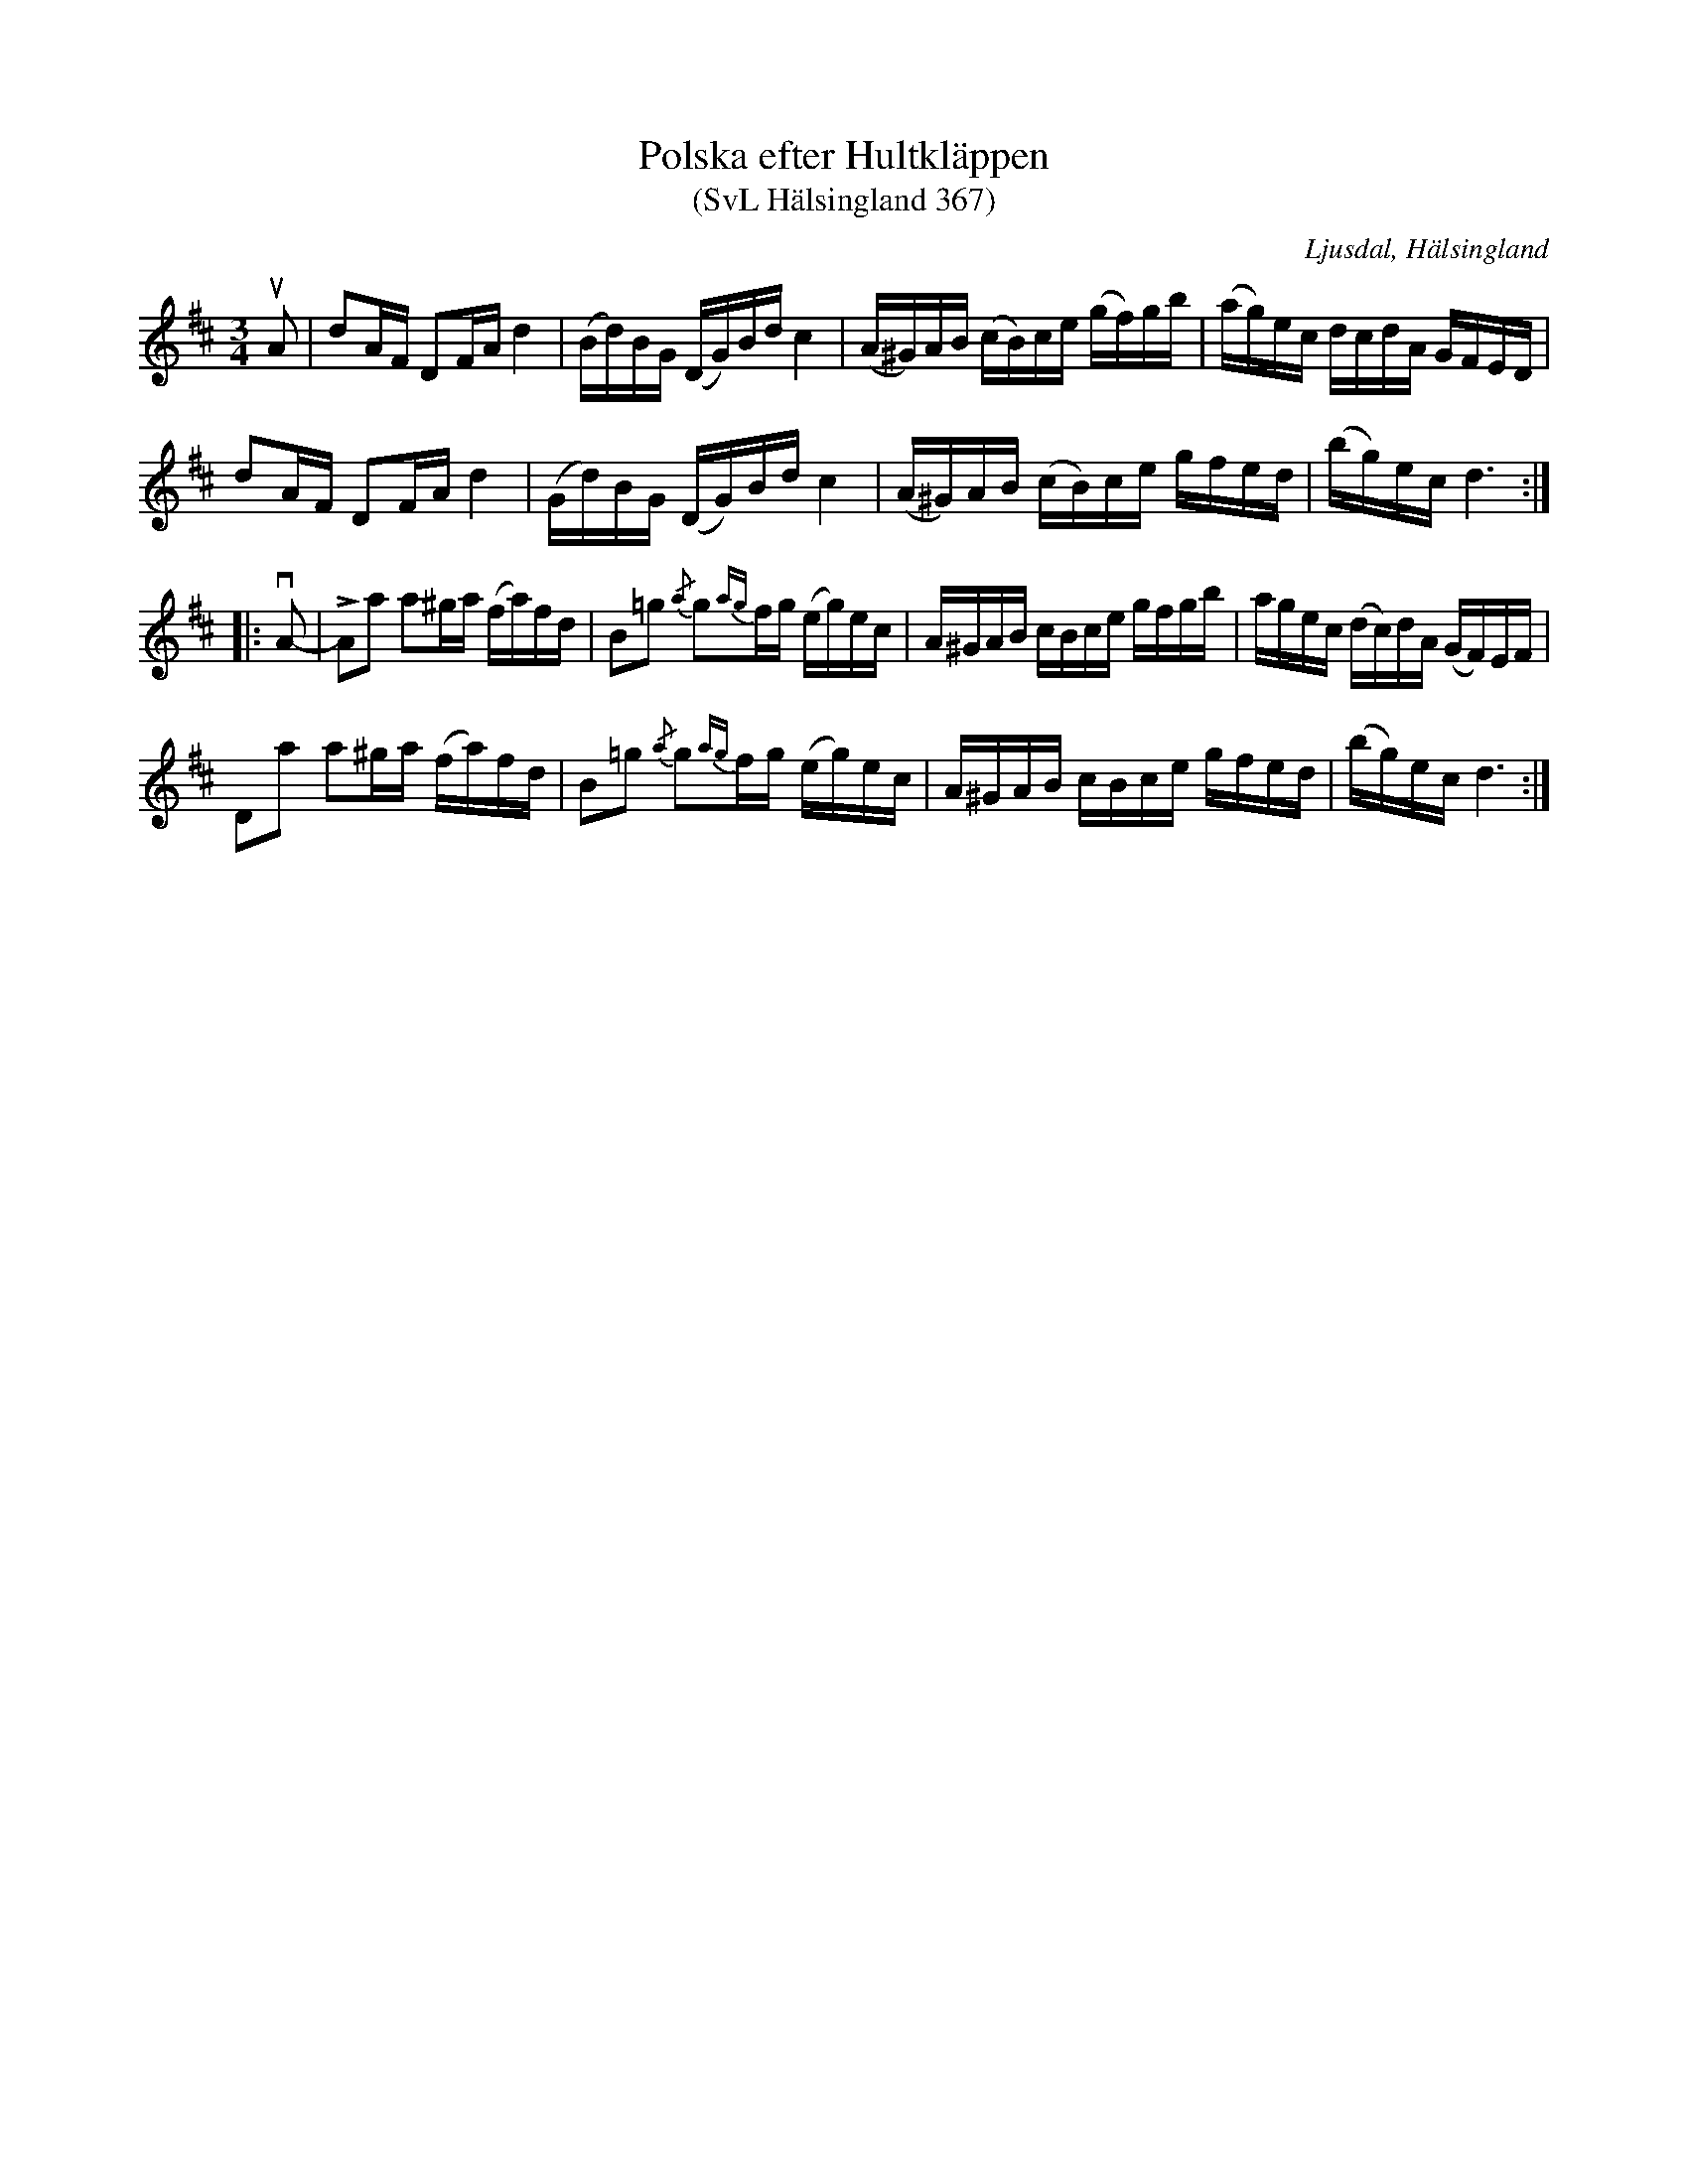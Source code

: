 %%abc-charset utf-8

X:367
T:Polska efter Hultkläppen
T:(SvL Hälsingland 367)
R:Polska
O:Ljusdal, Hälsingland
S:Jonas Erik Bergsman
S:Per Hult Alcén, Hultkläppen
B:Svenska Låtar Hälsingland
N:SvL: Polskan skall, enligt Bergsman, vara efter Hultkläppen.
N:SvL: Jfr Hall n:r 9.
Z:Till abc Jonas Brunskog
M:3/4
L:1/16
K:D
uA2|d2AF D2FA d4|(Bd)BG (DG)Bd c4|(A^G)AB (cB)ce (gf)gb|(ag)ec dcdA GFED|
d2AF D2FA d4|(Gd)BG (DG)Bd c4|(A^G)AB (cB)ce gfed|(bg)ec d6:|
|:vA2-|LA2a2 a2^ga (fa)fd|B2=g2 {/a}g2{ag}fg (eg)ec|A^GAB cBce gfgb|agec (dc)dA (GF)EF|
D2a2 a2^ga (fa)fd|B2=g2 {/a}g2{ag}fg (eg)ec|A^GAB cBce gfed|(bg)ec d6:|

